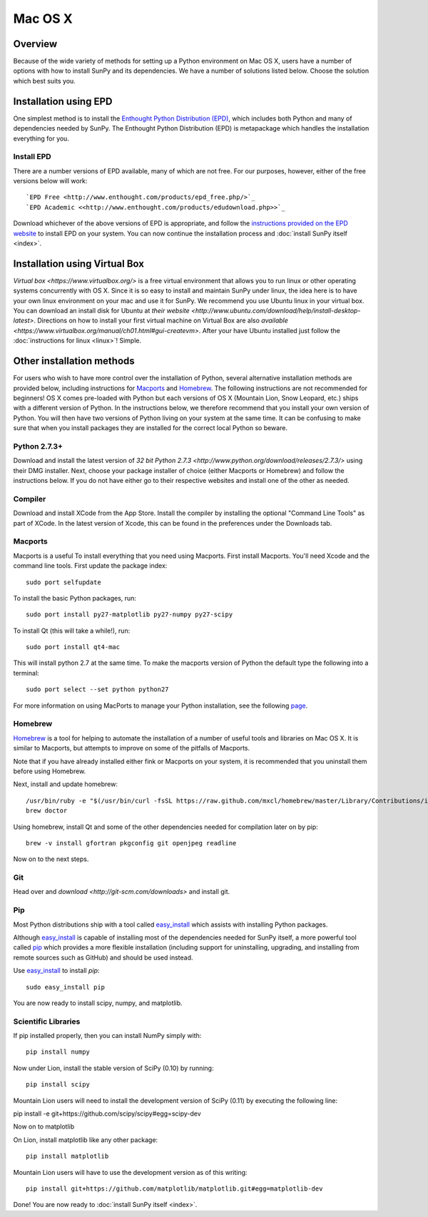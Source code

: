 ========
Mac OS X
========

Overview
--------

Because of the wide variety of methods for setting up a Python environment on
Mac OS X, users have a number of options with how to install SunPy and its
dependencies. We have a number of solutions listed below. Choose the solution which best
suits you.

Installation using EPD
----------------------

One simplest method is to install the `Enthought Python
Distribution (EPD) <http://www.enthought.com/products/epd_free.php/>`_, which
includes both Python and many of dependencies needed by SunPy. 
The Enthought Python Distribution (EPD) is metapackage which handles the
installation everything for you.

Install EPD
^^^^^^^^^^^
There are a number versions of EPD available, many of which are not free. For
our purposes, however, either of the free versions below will work: ::

 `EPD Free <http://www.enthought.com/products/epd_free.php/>`_
 `EPD Academic <<http://www.enthought.com/products/edudownload.php>>`_

Download whichever of the above versions of EPD is appropriate, and follow the 
`instructions provided on the EPD website <http://www.enthought.com/products/epdgetstart.php?platform=mac>`_ 
to install EPD on your system. You can now continue the installation process
and :doc:`install SunPy itself <index>`.

Installation using Virtual Box
------------------------------
`Virtual box <https://www.virtualbox.org/>` is a free virtual environment that allows 
you to run linux or other operating systems concurrently with OS X. Since it is so easy
to install and maintain SunPy under linux, the idea here is to have your own linux 
environment on your mac and use it for SunPy. We recommend you use Ubuntu linux in your 
virtual box. You can download an install disk for Ubuntu at 
`their website <http://www.ubuntu.com/download/help/install-desktop-latest>`. Directions
on how to install your first virtual machine on Virtual Box are also 
`available <https://www.virtualbox.org/manual/ch01.html#gui-createvm>`. After your have
Ubuntu installed just follow the :doc:`instructions for linux <linux>`! Simple.

Other installation methods
--------------------------

For users who wish to have more control over the installation of Python, several
alternative installation methods are provided below, including instructions for
`Macports <http://www.macports.org/>`_ and `Homebrew <http://mxcl.github.com/homebrew/>`_.
The following instructions are not recommended for beginners! OS X comes pre-loaded with
Python but each versions of OS X (Mountain Lion, Snow Leopard, etc.) ships with a
different version of Python. In the instructions below, we therefore recommend that you
install your own version of Python. You will then have two versions of Python living on
your system at the same time. It can be confusing to make sure that when you install
packages they are installed for the correct local Python so beware.

Python 2.7.3+
^^^^^^^^^^^^^
Download and install the latest version of 
`32 bit Python 2.7.3 <http://www.python.org/download/releases/2.7.3/>` 
using their DMG installer. Next, choose your package installer of choice (either
Macports or Homebrew) and follow the instructions below. If you do not have either
go to their respective websites and install one of the other as needed.

Compiler
^^^^^^^^
Download and install XCode from the App Store. Install the compiler by installing the
optional "Command Line Tools" as part of XCode. In the latest version of Xcode, this
can be found in the preferences under the Downloads tab.
 
Macports
^^^^^^^^

Macports is a useful To install everything that you need using Macports. First install Macports. You'll
need Xcode and the command line tools. First update the package index: ::

    sudo port selfupdate

To install the basic Python packages, run: ::

    sudo port install py27-matplotlib py27-numpy py27-scipy 

To install Qt (this will take a while!), run: ::

    sudo port install qt4-mac

This will install python 2.7 at the same time. To make the macports version of Python
the default type the following into a terminal: ::

    sudo port select --set python python27

For more information on using MacPorts to manage your Python installation,
see the following `page <http://astrofrog.github.com/macports-python/>`_.

Homebrew
^^^^^^^^

`Homebrew <http://mxcl.github.com/homebrew/>`_ is a tool for helping to automate
the installation of a number of useful tools and libraries on Mac OS X. It is
similar to Macports, but attempts to improve on some of the pitfalls of 
Macports.

Note that if you have already installed either fink or Macports on your system,
it is recommended that you uninstall them before using Homebrew.

Next, install and update homebrew: ::

 /usr/bin/ruby -e "$(/usr/bin/curl -fsSL https://raw.github.com/mxcl/homebrew/master/Library/Contributions/install_homebrew.rb)"
 brew doctor

Using homebrew, install Qt and some of the other dependencies needed for 
compilation later on by pip: ::

 brew -v install gfortran pkgconfig git openjpeg readline

Now on to the next steps.

Git
^^^
Head over and `download <http://git-scm.com/downloads>` and install git.

Pip
^^^
Most Python distributions ship with a tool called 
`easy_install <http://pypi.python.org/pypi/setuptools>`_ 
which assists with installing Python packages.

Although `easy_install`_ is capable of installing most of
the dependencies needed for SunPy itself, a more powerful tool called 
`pip <http://pypi.python.org/pypi/pip>`__ which provides a more flexible installation 
(including support for uninstalling, upgrading, and installing from remote 
sources such as GitHub) and should be used instead. 

Use `easy_install`_ to install `pip`: ::

    sudo easy_install pip

You are now ready to install scipy, numpy, and matplotlib.

Scientific Libraries
^^^^^^^^^^^^^^^^^^^^
If pip installed properly, then you can install NumPy simply with: ::

    pip install numpy
    
Now under Lion, install the stable version of SciPy (0.10) by running: ::

    pip install scipy

Mountain Lion users will need to install the development version of SciPy (0.11) 
by executing the following line:

pip install -e git+https://github.com/scipy/scipy#egg=scipy-dev

Now on to matplotlib

On Lion, install matplotlib like any other package: ::

    pip install matplotlib

Mountain Lion users will have to use the development version as of this writing: ::

    pip install git+https://github.com/matplotlib/matplotlib.git#egg=matplotlib-dev

Done! You are now ready to :doc:`install SunPy itself <index>`.

